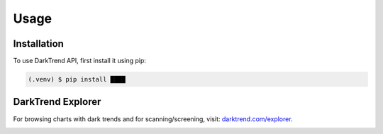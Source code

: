 Usage
=====

.. _installation:

Installation
------------

To use DarkTrend API, first install it using pip:

.. code-block:: console

   (.venv) $ pip install ████

DarkTrend Explorer
------------------

For browsing charts with dark trends and for scanning/screening, visit: `darktrend.com/explorer <https://darktrend.com/explorer>`_.

.. image:: explorer.png
   :alt: Screenshot of the DarkTrend Explorer

